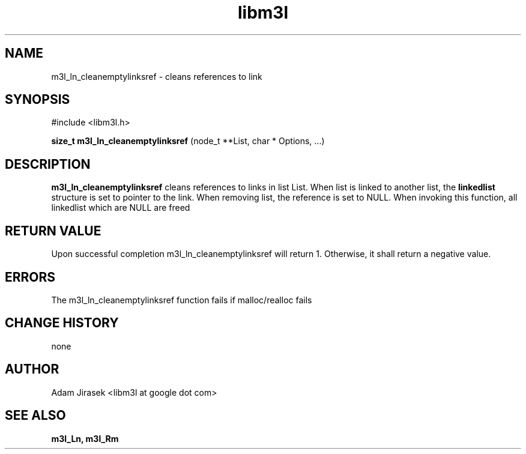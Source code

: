 .\" 
.\" groff -man -Tascii name_of_file
.\"
.TH libm3l 1 "June 2012" libm3l "User Manuals"
.SH NAME
m3l_ln_cleanemptylinksref \- cleans references to link
.SH SYNOPSIS

#include <libm3l.h>

.B size_t m3l_ln_cleanemptylinksref
(node_t **List, char * Options, ...)


.SH DESCRIPTION
.B m3l_ln_cleanemptylinksref
cleans references to links in list List. When list is linked to another list, 
the
.B linkedlist
structure is set to pointer to the link. When removing list, the reference is set to NULL.
When invoking this function, all linkedlist which are NULL are freed
.

.SH RETURN VALUE
Upon successful completion m3l_ln_cleanemptylinksref will return 1. Otherwise, it shall return a negative value.

.SH ERRORS
The m3l_ln_cleanemptylinksref function fails if malloc/realloc fails

.SH CHANGE HISTORY
none

.SH AUTHOR
Adam Jirasek <libm3l at google dot com>
.SH "SEE ALSO"
.BR m3l_Ln,
.BR m3l_Rm 
